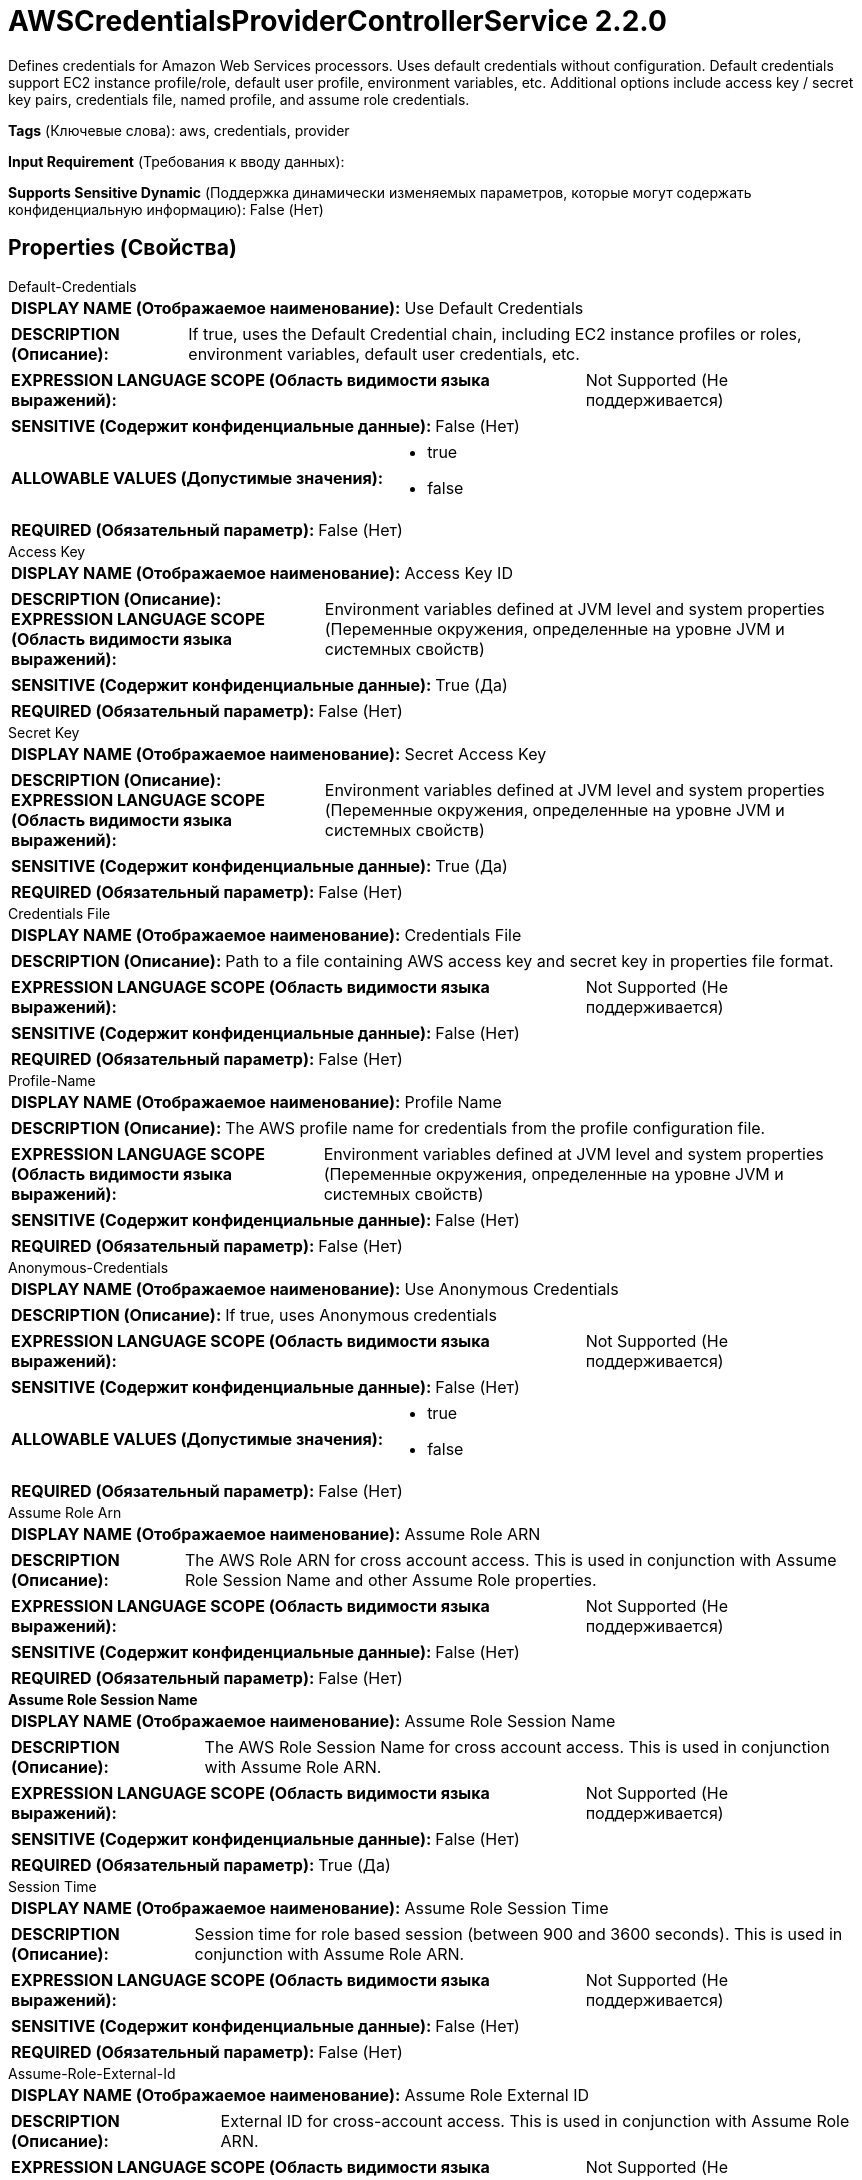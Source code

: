 = AWSCredentialsProviderControllerService 2.2.0

Defines credentials for Amazon Web Services processors. Uses default credentials without configuration. Default credentials support EC2 instance profile/role, default user profile, environment variables, etc. Additional options include access key / secret key pairs, credentials file, named profile, and assume role credentials.

[horizontal]
*Tags* (Ключевые слова):
aws, credentials, provider
[horizontal]
*Input Requirement* (Требования к вводу данных):

[horizontal]
*Supports Sensitive Dynamic* (Поддержка динамически изменяемых параметров, которые могут содержать конфиденциальную информацию):
 False (Нет) 



== Properties (Свойства)


.Default-Credentials
************************************************
[horizontal]
*DISPLAY NAME (Отображаемое наименование):*:: Use Default Credentials

[horizontal]
*DESCRIPTION (Описание):*:: If true, uses the Default Credential chain, including EC2 instance profiles or roles, environment variables, default user credentials, etc.


[horizontal]
*EXPRESSION LANGUAGE SCOPE (Область видимости языка выражений):*:: Not Supported (Не поддерживается)
[horizontal]
*SENSITIVE (Содержит конфиденциальные данные):*::  False (Нет) 

[horizontal]
*ALLOWABLE VALUES (Допустимые значения):*::

* true

* false


[horizontal]
*REQUIRED (Обязательный параметр):*::  False (Нет) 
************************************************
.Access Key
************************************************
[horizontal]
*DISPLAY NAME (Отображаемое наименование):*:: Access Key ID

[horizontal]
*DESCRIPTION (Описание):*:: 


[horizontal]
*EXPRESSION LANGUAGE SCOPE (Область видимости языка выражений):*:: Environment variables defined at JVM level and system properties (Переменные окружения, определенные на уровне JVM и системных свойств)
[horizontal]
*SENSITIVE (Содержит конфиденциальные данные):*::  True (Да) 

[horizontal]
*REQUIRED (Обязательный параметр):*::  False (Нет) 
************************************************
.Secret Key
************************************************
[horizontal]
*DISPLAY NAME (Отображаемое наименование):*:: Secret Access Key

[horizontal]
*DESCRIPTION (Описание):*:: 


[horizontal]
*EXPRESSION LANGUAGE SCOPE (Область видимости языка выражений):*:: Environment variables defined at JVM level and system properties (Переменные окружения, определенные на уровне JVM и системных свойств)
[horizontal]
*SENSITIVE (Содержит конфиденциальные данные):*::  True (Да) 

[horizontal]
*REQUIRED (Обязательный параметр):*::  False (Нет) 
************************************************
.Credentials File
************************************************
[horizontal]
*DISPLAY NAME (Отображаемое наименование):*:: Credentials File

[horizontal]
*DESCRIPTION (Описание):*:: Path to a file containing AWS access key and secret key in properties file format.


[horizontal]
*EXPRESSION LANGUAGE SCOPE (Область видимости языка выражений):*:: Not Supported (Не поддерживается)
[horizontal]
*SENSITIVE (Содержит конфиденциальные данные):*::  False (Нет) 

[horizontal]
*REQUIRED (Обязательный параметр):*::  False (Нет) 
************************************************
.Profile-Name
************************************************
[horizontal]
*DISPLAY NAME (Отображаемое наименование):*:: Profile Name

[horizontal]
*DESCRIPTION (Описание):*:: The AWS profile name for credentials from the profile configuration file.


[horizontal]
*EXPRESSION LANGUAGE SCOPE (Область видимости языка выражений):*:: Environment variables defined at JVM level and system properties (Переменные окружения, определенные на уровне JVM и системных свойств)
[horizontal]
*SENSITIVE (Содержит конфиденциальные данные):*::  False (Нет) 

[horizontal]
*REQUIRED (Обязательный параметр):*::  False (Нет) 
************************************************
.Anonymous-Credentials
************************************************
[horizontal]
*DISPLAY NAME (Отображаемое наименование):*:: Use Anonymous Credentials

[horizontal]
*DESCRIPTION (Описание):*:: If true, uses Anonymous credentials


[horizontal]
*EXPRESSION LANGUAGE SCOPE (Область видимости языка выражений):*:: Not Supported (Не поддерживается)
[horizontal]
*SENSITIVE (Содержит конфиденциальные данные):*::  False (Нет) 

[horizontal]
*ALLOWABLE VALUES (Допустимые значения):*::

* true

* false


[horizontal]
*REQUIRED (Обязательный параметр):*::  False (Нет) 
************************************************
.Assume Role Arn
************************************************
[horizontal]
*DISPLAY NAME (Отображаемое наименование):*:: Assume Role ARN

[horizontal]
*DESCRIPTION (Описание):*:: The AWS Role ARN for cross account access. This is used in conjunction with Assume Role Session Name and other Assume Role properties.


[horizontal]
*EXPRESSION LANGUAGE SCOPE (Область видимости языка выражений):*:: Not Supported (Не поддерживается)
[horizontal]
*SENSITIVE (Содержит конфиденциальные данные):*::  False (Нет) 

[horizontal]
*REQUIRED (Обязательный параметр):*::  False (Нет) 
************************************************
.*Assume Role Session Name*
************************************************
[horizontal]
*DISPLAY NAME (Отображаемое наименование):*:: Assume Role Session Name

[horizontal]
*DESCRIPTION (Описание):*:: The AWS Role Session Name for cross account access. This is used in conjunction with Assume Role ARN.


[horizontal]
*EXPRESSION LANGUAGE SCOPE (Область видимости языка выражений):*:: Not Supported (Не поддерживается)
[horizontal]
*SENSITIVE (Содержит конфиденциальные данные):*::  False (Нет) 

[horizontal]
*REQUIRED (Обязательный параметр):*::  True (Да) 
************************************************
.Session Time
************************************************
[horizontal]
*DISPLAY NAME (Отображаемое наименование):*:: Assume Role Session Time

[horizontal]
*DESCRIPTION (Описание):*:: Session time for role based session (between 900 and 3600 seconds). This is used in conjunction with Assume Role ARN.


[horizontal]
*EXPRESSION LANGUAGE SCOPE (Область видимости языка выражений):*:: Not Supported (Не поддерживается)
[horizontal]
*SENSITIVE (Содержит конфиденциальные данные):*::  False (Нет) 

[horizontal]
*REQUIRED (Обязательный параметр):*::  False (Нет) 
************************************************
.Assume-Role-External-Id
************************************************
[horizontal]
*DISPLAY NAME (Отображаемое наименование):*:: Assume Role External ID

[horizontal]
*DESCRIPTION (Описание):*:: External ID for cross-account access. This is used in conjunction with Assume Role ARN.


[horizontal]
*EXPRESSION LANGUAGE SCOPE (Область видимости языка выражений):*:: Not Supported (Не поддерживается)
[horizontal]
*SENSITIVE (Содержит конфиденциальные данные):*::  False (Нет) 

[horizontal]
*REQUIRED (Обязательный параметр):*::  False (Нет) 
************************************************
.Assume-Role-Ssl-Context-Service
************************************************
[horizontal]
*DISPLAY NAME (Отображаемое наименование):*:: Assume Role SSL Context Service

[horizontal]
*DESCRIPTION (Описание):*:: SSL Context Service used when connecting to the STS Endpoint.


[horizontal]
*EXPRESSION LANGUAGE SCOPE (Область видимости языка выражений):*:: Not Supported (Не поддерживается)
[horizontal]
*SENSITIVE (Содержит конфиденциальные данные):*::  False (Нет) 

[horizontal]
*REQUIRED (Обязательный параметр):*::  False (Нет) 
************************************************
.Assume-Role-Proxy-Configuration-Service
************************************************
[horizontal]
*DISPLAY NAME (Отображаемое наименование):*:: Assume Role Proxy Configuration Service

[horizontal]
*DESCRIPTION (Описание):*:: Proxy configuration for cross-account access, if needed within your environment. This will configure a proxy to request for temporary access keys into another AWS account.


[horizontal]
*EXPRESSION LANGUAGE SCOPE (Область видимости языка выражений):*:: Not Supported (Не поддерживается)
[horizontal]
*SENSITIVE (Содержит конфиденциальные данные):*::  False (Нет) 

[horizontal]
*REQUIRED (Обязательный параметр):*::  False (Нет) 
************************************************
.Assume-Role-Sts-Region
************************************************
[horizontal]
*DISPLAY NAME (Отображаемое наименование):*:: Assume Role STS Region

[horizontal]
*DESCRIPTION (Описание):*:: The AWS Security Token Service (STS) region


[horizontal]
*EXPRESSION LANGUAGE SCOPE (Область видимости языка выражений):*:: Not Supported (Не поддерживается)
[horizontal]
*SENSITIVE (Содержит конфиденциальные данные):*::  False (Нет) 

[horizontal]
*ALLOWABLE VALUES (Допустимые значения):*::

* Asia Pacific (Hyderabad): AWS Region Code : ap-south-2 

* Asia Pacific (Mumbai): AWS Region Code : ap-south-1 

* Europe (Milan): AWS Region Code : eu-south-1 

* Europe (Spain): AWS Region Code : eu-south-2 

* AWS GovCloud (US-East): AWS Region Code : us-gov-east-1 

* Middle East (UAE): AWS Region Code : me-central-1 

* Israel (Tel Aviv): AWS Region Code : il-central-1 

* Canada (Central): AWS Region Code : ca-central-1 

* Mexico (Central): AWS Region Code : mx-central-1 

* Europe (Frankfurt): AWS Region Code : eu-central-1 

* US ISO WEST: AWS Region Code : us-iso-west-1 

* Europe (Zurich): AWS Region Code : eu-central-2 

* EU ISOE West: AWS Region Code : eu-isoe-west-1 

* US West (N. California): AWS Region Code : us-west-1 

* US West (Oregon): AWS Region Code : us-west-2 

* Africa (Cape Town): AWS Region Code : af-south-1 

* Europe (Stockholm): AWS Region Code : eu-north-1 

* Europe (Paris): AWS Region Code : eu-west-3 

* Europe (London): AWS Region Code : eu-west-2 

* Europe (Ireland): AWS Region Code : eu-west-1 

* Asia Pacific (Osaka): AWS Region Code : ap-northeast-3 

* Asia Pacific (Seoul): AWS Region Code : ap-northeast-2 

* Asia Pacific (Tokyo): AWS Region Code : ap-northeast-1 

* Middle East (Bahrain): AWS Region Code : me-south-1 

* South America (Sao Paulo): AWS Region Code : sa-east-1 

* Asia Pacific (Hong Kong): AWS Region Code : ap-east-1 

* China (Beijing): AWS Region Code : cn-north-1 

* Canada West (Calgary): AWS Region Code : ca-west-1 

* AWS GovCloud (US-West): AWS Region Code : us-gov-west-1 

* Asia Pacific (Singapore): AWS Region Code : ap-southeast-1 

* Asia Pacific (Sydney): AWS Region Code : ap-southeast-2 

* US ISO East: AWS Region Code : us-iso-east-1 

* Asia Pacific (Jakarta): AWS Region Code : ap-southeast-3 

* Asia Pacific (Melbourne): AWS Region Code : ap-southeast-4 

* Asia Pacific (Malaysia): AWS Region Code : ap-southeast-5 

* US East (N. Virginia): AWS Region Code : us-east-1 

* US East (Ohio): AWS Region Code : us-east-2 

* Asia Pacific (Thailand): AWS Region Code : ap-southeast-7 

* China (Ningxia): AWS Region Code : cn-northwest-1 

* US ISOB East (Ohio): AWS Region Code : us-isob-east-1 


[horizontal]
*REQUIRED (Обязательный параметр):*::  False (Нет) 
************************************************
.Assume-Role-Sts-Endpoint
************************************************
[horizontal]
*DISPLAY NAME (Отображаемое наименование):*:: Assume Role STS Endpoint Override

[horizontal]
*DESCRIPTION (Описание):*:: The default AWS Security Token Service (STS) endpoint ("sts.amazonaws.com") works for all accounts that are not for China (Beijing) region or GovCloud. You only need to set this property to "sts.cn-north-1.amazonaws.com.cn" when you are requesting session credentials for services in China(Beijing) region or to "sts.us-gov-west-1.amazonaws.com" for GovCloud.


[horizontal]
*EXPRESSION LANGUAGE SCOPE (Область видимости языка выражений):*:: Not Supported (Не поддерживается)
[horizontal]
*SENSITIVE (Содержит конфиденциальные данные):*::  False (Нет) 

[horizontal]
*REQUIRED (Обязательный параметр):*::  False (Нет) 
************************************************
.Assume-Role-Sts-Signer-Override
************************************************
[horizontal]
*DISPLAY NAME (Отображаемое наименование):*:: Assume Role STS Signer Override

[horizontal]
*DESCRIPTION (Описание):*:: The AWS STS library uses Signature Version 4 by default. This property allows you to plug in your own custom signer implementation.


[horizontal]
*EXPRESSION LANGUAGE SCOPE (Область видимости языка выражений):*:: Not Supported (Не поддерживается)
[horizontal]
*SENSITIVE (Содержит конфиденциальные данные):*::  False (Нет) 

[horizontal]
*ALLOWABLE VALUES (Допустимые значения):*::

* Default Signature

* Signature Version 4

* Custom Signature


[horizontal]
*REQUIRED (Обязательный параметр):*::  False (Нет) 
************************************************
.*Custom-Signer-Class-Name*
************************************************
[horizontal]
*DISPLAY NAME (Отображаемое наименование):*:: Custom Signer Class Name

[horizontal]
*DESCRIPTION (Описание):*:: Fully qualified class name of the custom signer class. The signer must implement com.amazonaws.auth.Signer interface.


[horizontal]
*EXPRESSION LANGUAGE SCOPE (Область видимости языка выражений):*:: Environment variables defined at JVM level and system properties (Переменные окружения, определенные на уровне JVM и системных свойств)
[horizontal]
*SENSITIVE (Содержит конфиденциальные данные):*::  False (Нет) 

[horizontal]
*REQUIRED (Обязательный параметр):*::  True (Да) 
************************************************
.Custom-Signer-Module-Location
************************************************
[horizontal]
*DISPLAY NAME (Отображаемое наименование):*:: Custom Signer Module Location

[horizontal]
*DESCRIPTION (Описание):*:: Comma-separated list of paths to files and/or directories which contain the custom signer's JAR file and its dependencies (if any).


[horizontal]
*EXPRESSION LANGUAGE SCOPE (Область видимости языка выражений):*:: Environment variables defined at JVM level and system properties (Переменные окружения, определенные на уровне JVM и системных свойств)
[horizontal]
*SENSITIVE (Содержит конфиденциальные данные):*::  False (Нет) 

[horizontal]
*REQUIRED (Обязательный параметр):*::  False (Нет) 
************************************************








=== Ограничения

[cols="1a,2a",options="header",]
|===
|Требуемые права |Объяснение

|
|The default configuration can read environment variables and system properties for credentials

|===













